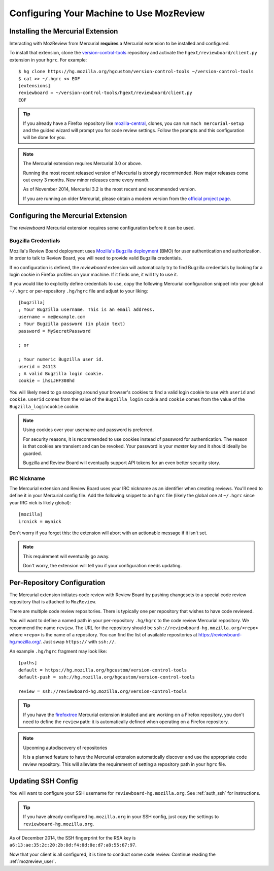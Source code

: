 .. _mozreview_install:

=========================================
Configuring Your Machine to Use MozReview
=========================================

Installing the Mercurial Extension
==================================

Interacting with MozReview from Mercurial **requires** a Mercurial
extension to be installed and configured.

To install that extension, clone the
`version-control-tools <https://hg.mozilla.org/hgcustom/version-control-tools>`_
repository and activate the ``hgext/reviewboard/client.py`` extension in
your ``hgrc``. For example::

  $ hg clone https://hg.mozilla.org/hgcustom/version-control-tools ~/version-control-tools
  $ cat >> ~/.hgrc << EOF
  [extensions]
  reviewboard = ~/version-control-tools/hgext/reviewboard/client.py
  EOF

.. tip::

   If you already have a Firefox repository like
   `mozilla-central <https://hg.mozilla.org/mozilla-central>`_, clones, you
   can run ``mach mercurial-setup`` and the guided wizard will prompt you
   for code review settings. Follow the prompts and this configuration
   will be done for you.

.. note:: The Mercurial extension requires Mercurial 3.0 or above.

   Running the most recent released version of Mercurial is strongly
   recommended. New major releases come out every 3 months. New minor
   releases come every month.

   As of November 2014, Mercurial 3.2 is the most recent and recommended
   version.

   If you are running an older Mercurial, please obtain a modern version
   from the `official project page <http://mercurial.selenic.com/>`_.

Configuring the Mercurial Extension
===================================

The *reviewboard* Mercurial extension requires some configuration before
it can be used.

Bugzilla Credentials
--------------------

Mozilla's Review Board deployment uses
`Mozilla's Bugzilla deployment <https://bugzilla.mozilla.org/>`_ (BMO)
for user authentication and authorization. In order to talk to Review
Board, you will need to provide valid Bugzilla credentials.

If no configuration is defined, the *reviewboard* extension will
automatically try to find Bugzilla credentials by looking for a login
cookie in Firefox profiles on your machine. If it finds one, it will try
to use it.

If you would like to explicitly define credentials to use, copy the
following Mercurial configuration snippet into your global ``~/.hgrc``
or per-repository ``.hg/hgrc`` file and adjust to your liking::

  [bugzilla]
  ; Your Bugzilla username. This is an email address.
  username = me@example.com
  ; Your Bugzilla password (in plain text)
  password = MySecretPassword

  ; or

  ; Your numeric Bugzilla user id.
  userid = 24113
  ; A valid Bugzilla login cookie.
  cookie = ihsLJHF308hd

You will likely need to go snooping around your browser's cookies to
find a valid login cookie to use with ``userid`` and ``cookie``.
``userid`` comes from the value of the ``Bugzilla_login`` cookie and
``cookie`` comes from the value of the ``Bugzilla_logincookie`` cookie.

.. note:: Using cookies over your username and password is preferred.

   For security reasons, it is recommended to use cookies instead of
   password for authentication. The reason is that cookies are transient
   and can be revoked. Your password is your *master key* and it should
   ideally be guarded.

   Bugzilla and Review Board will eventually support API tokens for an
   even better security story.

IRC Nickname
------------

The Mercurial extension and Review Board uses your IRC nickname as an
identifier when creating reviews. You'll need to define it in your
Mercurial config file. Add the following snippet to an ``hgrc`` file
(likely the global one at ``~/.hgrc`` since your IRC nick is likely
global)::

  [mozilla]
  ircnick = mynick

Don't worry if you forget this: the extension will abort with an
actionable message if it isn't set.

.. note:: This requirement will eventually go away.

   Don't worry, the extension will tell you if your configuration needs
   updating.

Per-Repository Configuration
============================

The Mercurial extension initiates code review with Review Board by
pushing changesets to a special code review repository that is attached
to ``MozReview``.

There are multiple code review repositories. There is typically one per
repository that wishes to have code reviewed.

You will want to define a named path in your per-repository ``.hg/hgrc``
to the code review Mercurial repository. We recommend the name
``review``. The URL for the repository should be
``ssh://reviewboard-hg.mozilla.org/<repo>`` where ``<repo>`` is
the name of a repository. You can find the list of available repositories
at https://reviewboard-hg.mozilla.org/. Just swap ``https://`` with
``ssh://``.

An example ``.hg/hgrc`` fragment may look like::

  [paths]
  default = https://hg.mozilla.org/hgcustom/version-control-tools
  default-push = ssh://hg.mozilla.org/hgcustom/version-control-tools

  review = ssh://reviewboard-hg.mozilla.org/version-control-tools

.. tip::

   If you have the `firefoxtree <firefoxtree>`_ Mercurial extension installed
   and are working on a Firefox repository, you don't need to define the
   ``review`` path: it is automatically defined when operating on a Firefox
   repository.

.. note:: Upcoming autodiscovery of repositories

   It is a planned feature to have the Mercurial extension automatically
   discover and use the appropriate code review repository. This will
   alleviate the requirement of setting a repository path in your
   ``hgrc`` file.

Updating SSH Config
===================

You will want to configure your SSH username for
``reviewboard-hg.mozilla.org``. See :ref:`auth_ssh` for instructions.

.. tip::

   If you have already configured ``hg.mozilla.org`` in your SSH config,
   just copy the settings to ``reviewboard-hg.mozilla.org``.

As of December 2014, the SSH fingerprint for the RSA key is
``a6:13:ae:35:2c:20:2b:8d:f4:8d:8e:d7:a8:55:67:97``.

Now that your client is all configured, it is time to conduct some code
review. Continue reading the :ref:`mozreview_user`.
